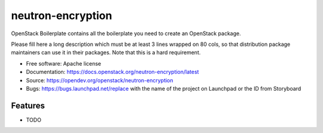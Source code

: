 ===============================
neutron-encryption
===============================

OpenStack Boilerplate contains all the boilerplate you need to create an OpenStack package.

Please fill here a long description which must be at least 3 lines wrapped on
80 cols, so that distribution package maintainers can use it in their packages.
Note that this is a hard requirement.

* Free software: Apache license
* Documentation: https://docs.openstack.org/neutron-encryption/latest
* Source: https://opendev.org/openstack/neutron-encryption
* Bugs: https://bugs.launchpad.net/replace with the name of the project on Launchpad or the ID from Storyboard

Features
--------

* TODO
